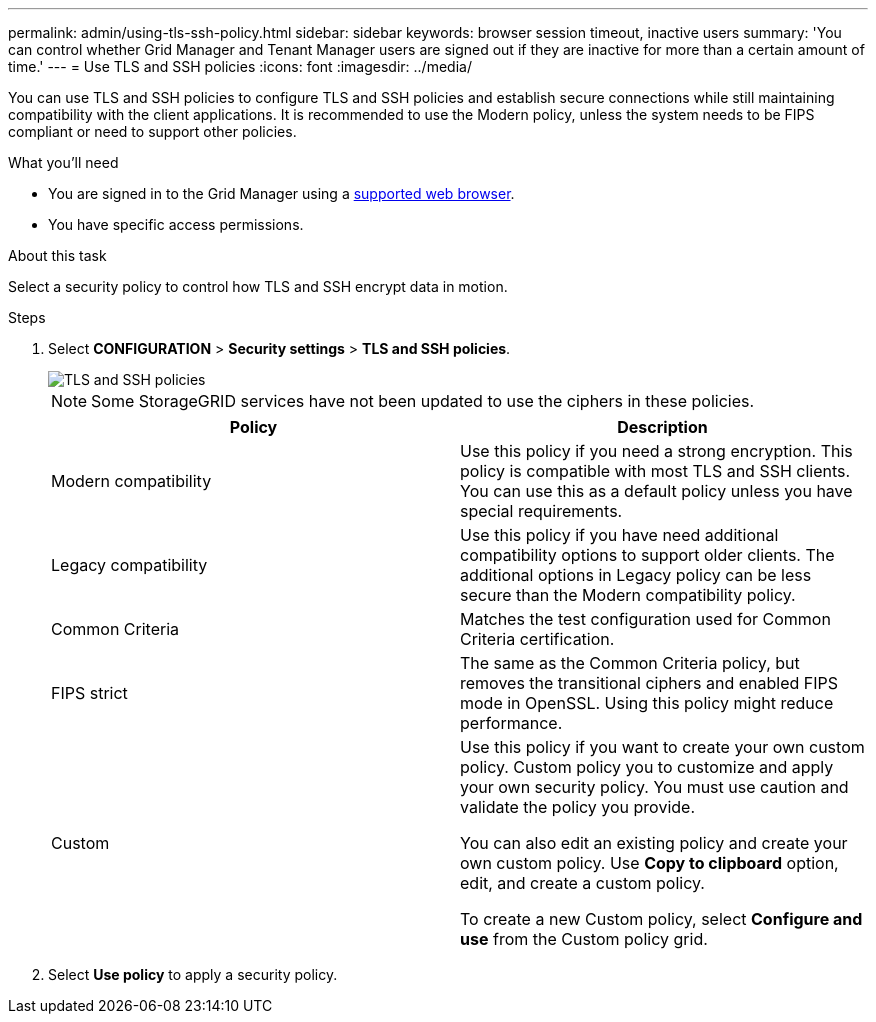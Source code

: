 ---
permalink: admin/using-tls-ssh-policy.html
sidebar: sidebar
keywords: browser session timeout, inactive users
summary: 'You can control whether Grid Manager and Tenant Manager users are signed out if they are inactive for more than a certain amount of time.'
---
= Use TLS and SSH policies
:icons: font
:imagesdir: ../media/

[.lead]
You can use TLS and SSH policies to configure TLS and SSH policies and establish secure connections while still maintaining compatibility with the client applications. It is recommended to use the Modern policy, unless the system needs to be FIPS compliant or need to support other policies.

.What you'll need

* You are signed in to the Grid Manager using a xref:../admin/web-browser-requirements.adoc[supported web browser].
* You have specific access permissions.

.About this task

Select a security policy to control how TLS and SSH encrypt data in motion.

.Steps
. Select *CONFIGURATION* > *Security settings* > *TLS and SSH policies*.
+

image::../media/securitysettings_tls_ssh_policies.png[TLS and SSH policies]

+

NOTE: Some StorageGRID services have not been updated to use the ciphers in these policies.
+

[cols="2,2a" options="header"]
|===
|Policy
|Description

|Modern compatibility
|Use this policy if you need a strong encryption. This policy is compatible with most TLS and SSH clients.
You can use this as a default policy unless you have special requirements.

|Legacy compatibility
|Use this policy if you have need additional compatibility options to support older clients. The additional options in Legacy policy can be less secure than the Modern compatibility policy.

|Common Criteria
|Matches the test configuration used for Common Criteria certification.

|FIPS strict
|The same as the Common Criteria policy, but removes the transitional ciphers and enabled FIPS mode in OpenSSL. Using this policy might reduce performance.

|Custom
|Use this policy if you want to create your own custom policy. Custom policy you to customize and apply your own security policy. You must use caution and validate the policy you provide.

You can also edit an existing policy and create your own custom policy. Use *Copy to clipboard* option, edit, and create a custom policy.

To create a new Custom policy, select *Configure and use* from the Custom policy grid.
|===
+

. Select *Use policy* to apply a security policy.

 

